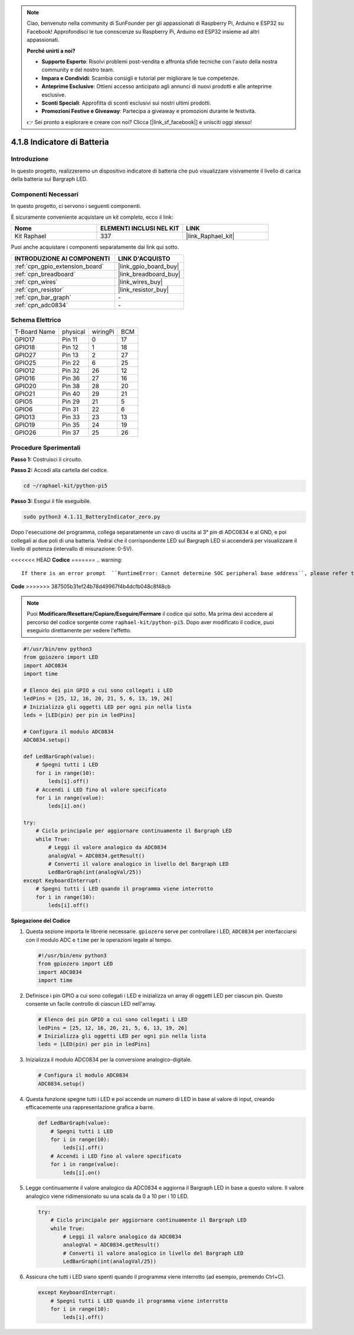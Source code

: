 .. note::

    Ciao, benvenuto nella community di SunFounder per gli appassionati di Raspberry Pi, Arduino e ESP32 su Facebook! Approfondisci le tue conoscenze su Raspberry Pi, Arduino ed ESP32 insieme ad altri appassionati.

    **Perché unirti a noi?**

    - **Supporto Esperto**: Risolvi problemi post-vendita e affronta sfide tecniche con l'aiuto della nostra community e del nostro team.
    - **Impara e Condividi**: Scambia consigli e tutorial per migliorare le tue competenze.
    - **Anteprime Esclusive**: Ottieni accesso anticipato agli annunci di nuovi prodotti e alle anteprime esclusive.
    - **Sconti Speciali**: Approfitta di sconti esclusivi sui nostri ultimi prodotti.
    - **Promozioni Festive e Giveaway**: Partecipa a giveaway e promozioni durante le festività.

    👉 Sei pronto a esplorare e creare con noi? Clicca [|link_sf_facebook|] e unisciti oggi stesso!

.. _4.1.11_py_pi5:

4.1.8 Indicatore di Batteria
=====================================

Introduzione
----------------

In questo progetto, realizzeremo un dispositivo indicatore di batteria che
può visualizzare visivamente il livello di carica della batteria sul Bargraph LED.

Componenti Necessari
------------------------------

In questo progetto, ci servono i seguenti componenti.

.. image:: ../python_pi5/img/4.1.11_battery_indicator_list.png
    :align: center

È sicuramente conveniente acquistare un kit completo, ecco il link:

.. list-table::
    :widths: 20 20 20
    :header-rows: 1

    *   - Nome
        - ELEMENTI INCLUSI NEL KIT
        - LINK
    *   - Kit Raphael
        - 337
        - |link_Raphael_kit|

Puoi anche acquistare i componenti separatamente dai link qui sotto.

.. list-table::
    :widths: 30 20
    :header-rows: 1

    *   - INTRODUZIONE AI COMPONENTI
        - LINK D'ACQUISTO

    *   - :ref:`cpn_gpio_extension_board`
        - |link_gpio_board_buy|
    *   - :ref:`cpn_breadboard`
        - |link_breadboard_buy|
    *   - :ref:`cpn_wires`
        - |link_wires_buy|
    *   - :ref:`cpn_resistor`
        - |link_resistor_buy|
    *   - :ref:`cpn_bar_graph`
        - \-
    *   - :ref:`cpn_adc0834`
        - \-

Schema Elettrico
---------------------

============ ======== ======== ===
T-Board Name physical wiringPi BCM
GPIO17       Pin 11   0        17
GPIO18       Pin 12   1        18
GPIO27       Pin 13   2        27
GPIO25       Pin 22   6        25
GPIO12       Pin 32   26       12
GPIO16       Pin 36   27       16
GPIO20       Pin 38   28       20
GPIO21       Pin 40   29       21
GPIO5        Pin 29   21       5
GPIO6        Pin 31   22       6
GPIO13       Pin 33   23       13
GPIO19       Pin 35   24       19
GPIO26       Pin 37   25       26
============ ======== ======== ===

.. image:: ../python_pi5/img/4.1.11_battery_indicator_schematic.png
   :align: center

Procedure Sperimentali
---------------------------

**Passo 1:** Costruisci il circuito.

.. image:: ../python_pi5/img/4.1.11_battery_indicator_circuit.png

**Passo 2:** Accedi alla cartella del codice.

.. raw:: html

   <run></run>

.. code-block::

    cd ~/raphael-kit/python-pi5

**Passo 3:** Esegui il file eseguibile.

.. raw:: html

   <run></run>

.. code-block::

    sudo python3 4.1.11_BatteryIndicator_zero.py

Dopo l'esecuzione del programma, collega separatamente un cavo di uscita 
al 3° pin di ADC0834 e al GND, e poi collegali ai due poli di una batteria. 
Vedrai che il corrispondente LED sul Bargraph LED si accenderà per visualizzare 
il livello di potenza (intervallo di misurazione: 0-5V).

<<<<<<< HEAD
**Codice**
=======
.. warning::

    If there is an error prompt  ``RuntimeError: Cannot determine SOC peripheral base address``, please refer to :ref:`faq_soc` 

**Code**
>>>>>>> 387505b31ef24b78d49967f4b4dcfb048c8f48cb

.. note::
    Puoi **Modificare/Resettare/Copiare/Eseguire/Fermare** il codice qui sotto. Ma prima devi accedere al percorso del codice sorgente come ``raphael-kit/python-pi5``. Dopo aver modificato il codice, puoi eseguirlo direttamente per vedere l'effetto.

.. raw:: html

    <run></run>

.. code-block:: python

   #!/usr/bin/env python3
   from gpiozero import LED
   import ADC0834
   import time

   # Elenco dei pin GPIO a cui sono collegati i LED
   ledPins = [25, 12, 16, 20, 21, 5, 6, 13, 19, 26]
   # Inizializza gli oggetti LED per ogni pin nella lista
   leds = [LED(pin) per pin in ledPins]

   # Configura il modulo ADC0834
   ADC0834.setup()

   def LedBarGraph(value):
       # Spegni tutti i LED
       for i in range(10):
           leds[i].off()
       # Accendi i LED fino al valore specificato
       for i in range(value):
           leds[i].on()

   try:
       # Ciclo principale per aggiornare continuamente il Bargraph LED
       while True:
           # Leggi il valore analogico da ADC0834
           analogVal = ADC0834.getResult()
           # Converti il valore analogico in livello del Bargraph LED
           LedBarGraph(int(analogVal/25))
   except KeyboardInterrupt: 
       # Spegni tutti i LED quando il programma viene interrotto
       for i in range(10):
           leds[i].off()




**Spiegazione del Codice**

#. Questa sezione importa le librerie necessarie. ``gpiozero`` serve per controllare i LED, ``ADC0834`` per interfacciarsi con il modulo ADC e ``time`` per le operazioni legate al tempo.

   .. code-block:: python

       #!/usr/bin/env python3
       from gpiozero import LED
       import ADC0834
       import time

#. Definisce i pin GPIO a cui sono collegati i LED e inizializza un array di oggetti LED per ciascun pin. Questo consente un facile controllo di ciascun LED nell'array.

   .. code-block:: python

       # Elenco dei pin GPIO a cui sono collegati i LED
       ledPins = [25, 12, 16, 20, 21, 5, 6, 13, 19, 26]
       # Inizializza gli oggetti LED per ogni pin nella lista
       leds = [LED(pin) per pin in ledPins]

#. Inizializza il modulo ADC0834 per la conversione analogico-digitale.

   .. code-block:: python

       # Configura il modulo ADC0834
       ADC0834.setup()

#. Questa funzione spegne tutti i LED e poi accende un numero di LED in base al valore di input, creando efficacemente una rappresentazione grafica a barre.

   .. code-block:: python

       def LedBarGraph(value):
           # Spegni tutti i LED
           for i in range(10):
               leds[i].off()
           # Accendi i LED fino al valore specificato
           for i in range(value):
               leds[i].on()

#. Legge continuamente il valore analogico da ADC0834 e aggiorna il Bargraph LED in base a questo valore. Il valore analogico viene ridimensionato su una scala da 0 a 10 per i 10 LED.

   .. code-block:: python

       try:
           # Ciclo principale per aggiornare continuamente il Bargraph LED
           while True:
               # Leggi il valore analogico da ADC0834
               analogVal = ADC0834.getResult()
               # Converti il valore analogico in livello del Bargraph LED
               LedBarGraph(int(analogVal/25))

#. Assicura che tutti i LED siano spenti quando il programma viene interrotto (ad esempio, premendo Ctrl+C).

   .. code-block:: python

       except KeyboardInterrupt: 
           # Spegni tutti i LED quando il programma viene interrotto
           for i in range(10):
               leds[i].off()
